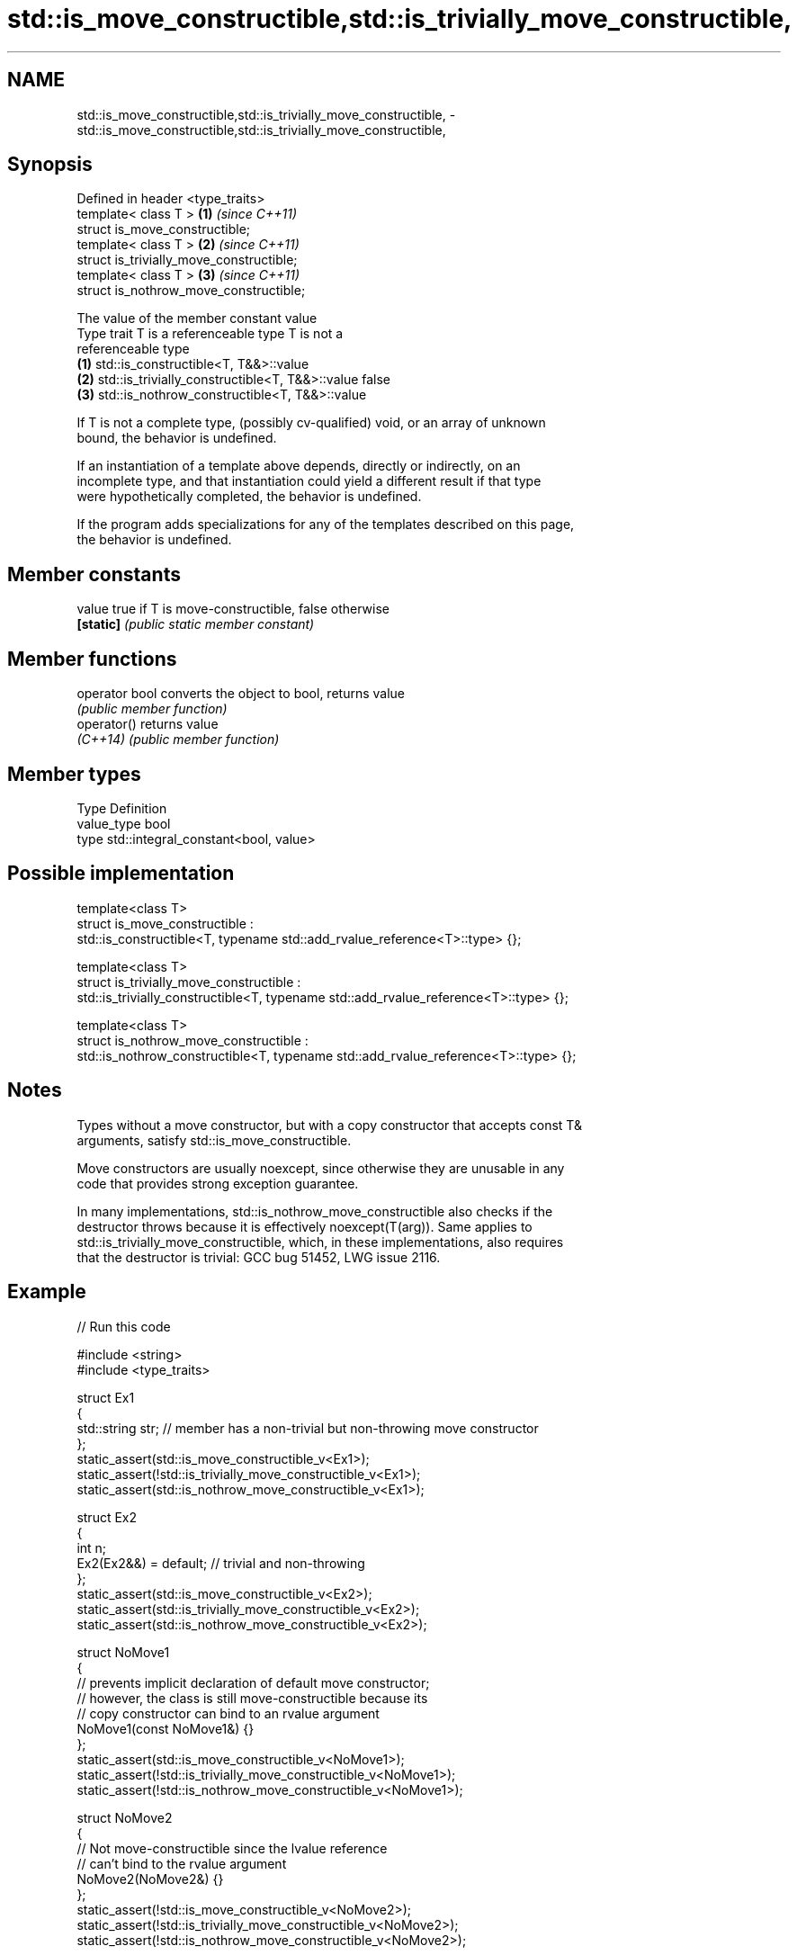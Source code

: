 .TH std::is_move_constructible,std::is_trivially_move_constructible, 3 "2024.06.10" "http://cppreference.com" "C++ Standard Libary"
.SH NAME
std::is_move_constructible,std::is_trivially_move_constructible, \- std::is_move_constructible,std::is_trivially_move_constructible,

.SH Synopsis

   Defined in header <type_traits>
   template< class T >                     \fB(1)\fP \fI(since C++11)\fP
   struct is_move_constructible;
   template< class T >                     \fB(2)\fP \fI(since C++11)\fP
   struct is_trivially_move_constructible;
   template< class T >                     \fB(3)\fP \fI(since C++11)\fP
   struct is_nothrow_move_constructible;

                                The value of the member constant value
    Type trait            T is a referenceable type                   T is not a
                                                                 referenceable type
   \fB(1)\fP          std::is_constructible<T, T&&>::value
   \fB(2)\fP          std::is_trivially_constructible<T, T&&>::value false
   \fB(3)\fP          std::is_nothrow_constructible<T, T&&>::value

   If T is not a complete type, (possibly cv-qualified) void, or an array of unknown
   bound, the behavior is undefined.

   If an instantiation of a template above depends, directly or indirectly, on an
   incomplete type, and that instantiation could yield a different result if that type
   were hypothetically completed, the behavior is undefined.

   If the program adds specializations for any of the templates described on this page,
   the behavior is undefined.

.SH Member constants

   value    true if T is move-constructible, false otherwise
   \fB[static]\fP \fI(public static member constant)\fP

.SH Member functions

   operator bool converts the object to bool, returns value
                 \fI(public member function)\fP
   operator()    returns value
   \fI(C++14)\fP       \fI(public member function)\fP

.SH Member types

   Type       Definition
   value_type bool
   type       std::integral_constant<bool, value>

.SH Possible implementation

   template<class T>
   struct is_move_constructible :
       std::is_constructible<T, typename std::add_rvalue_reference<T>::type> {};

   template<class T>
   struct is_trivially_move_constructible :
       std::is_trivially_constructible<T, typename std::add_rvalue_reference<T>::type> {};

   template<class T>
   struct is_nothrow_move_constructible :
       std::is_nothrow_constructible<T, typename std::add_rvalue_reference<T>::type> {};

.SH Notes

   Types without a move constructor, but with a copy constructor that accepts const T&
   arguments, satisfy std::is_move_constructible.

   Move constructors are usually noexcept, since otherwise they are unusable in any
   code that provides strong exception guarantee.

   In many implementations, std::is_nothrow_move_constructible also checks if the
   destructor throws because it is effectively noexcept(T(arg)). Same applies to
   std::is_trivially_move_constructible, which, in these implementations, also requires
   that the destructor is trivial: GCC bug 51452, LWG issue 2116.

.SH Example


// Run this code

 #include <string>
 #include <type_traits>

 struct Ex1
 {
     std::string str; // member has a non-trivial but non-throwing move constructor
 };
 static_assert(std::is_move_constructible_v<Ex1>);
 static_assert(!std::is_trivially_move_constructible_v<Ex1>);
 static_assert(std::is_nothrow_move_constructible_v<Ex1>);

 struct Ex2
 {
     int n;
     Ex2(Ex2&&) = default; // trivial and non-throwing
 };
 static_assert(std::is_move_constructible_v<Ex2>);
 static_assert(std::is_trivially_move_constructible_v<Ex2>);
 static_assert(std::is_nothrow_move_constructible_v<Ex2>);

 struct NoMove1
 {
     // prevents implicit declaration of default move constructor;
     // however, the class is still move-constructible because its
     // copy constructor can bind to an rvalue argument
     NoMove1(const NoMove1&) {}
 };
 static_assert(std::is_move_constructible_v<NoMove1>);
 static_assert(!std::is_trivially_move_constructible_v<NoMove1>);
 static_assert(!std::is_nothrow_move_constructible_v<NoMove1>);

 struct NoMove2
 {
     // Not move-constructible since the lvalue reference
     // can't bind to the rvalue argument
     NoMove2(NoMove2&) {}
 };
 static_assert(!std::is_move_constructible_v<NoMove2>);
 static_assert(!std::is_trivially_move_constructible_v<NoMove2>);
 static_assert(!std::is_nothrow_move_constructible_v<NoMove2>);

 int main() {}

.SH See also

   is_constructible
   is_trivially_constructible         checks if a type has a constructor for specific
   is_nothrow_constructible           arguments
   \fI(C++11)\fP                            \fI(class template)\fP
   \fI(C++11)\fP
   \fI(C++11)\fP
   is_default_constructible
   is_trivially_default_constructible
   is_nothrow_default_constructible   checks if a type has a default constructor
   \fI(C++11)\fP                            \fI(class template)\fP
   \fI(C++11)\fP
   \fI(C++11)\fP
   is_copy_constructible
   is_trivially_copy_constructible
   is_nothrow_copy_constructible      checks if a type has a copy constructor
   \fI(C++11)\fP                            \fI(class template)\fP
   \fI(C++11)\fP
   \fI(C++11)\fP
   move_constructible                 specifies that an object of a type can be move
   (C++20)                            constructed
                                      (concept)
   move                               obtains an rvalue reference
   \fI(C++11)\fP                            \fI(function template)\fP
   move_if_noexcept                   obtains an rvalue reference if the move
   \fI(C++11)\fP                            constructor does not throw
                                      \fI(function template)\fP
